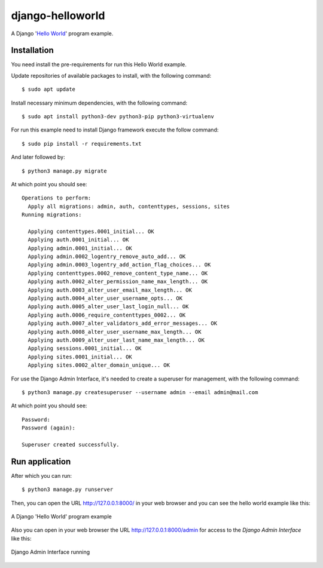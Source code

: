 =================
django-helloworld
=================

A Django '`Hello World <https://en.wikipedia.org/wiki/%22Hello,_World!%22_program>`_' program example.

Installation
============

You need install the pre-requirements for run this Hello World example.

Update repositories of available packages to install, with
the following command:

::

  $ sudo apt update

Install necessary minimum dependencies, with the following command:

::

  $ sudo apt install python3-dev python3-pip python3-virtualenv

For run this example need to install Django
framework execute the follow command:

::

    $ sudo pip install -r requirements.txt

And later followed by:

::

    $ python3 manage.py migrate

At which point you should see:

::

    Operations to perform:
      Apply all migrations: admin, auth, contenttypes, sessions, sites
    Running migrations:

      Applying contenttypes.0001_initial... OK
      Applying auth.0001_initial... OK
      Applying admin.0001_initial... OK
      Applying admin.0002_logentry_remove_auto_add... OK
      Applying admin.0003_logentry_add_action_flag_choices... OK
      Applying contenttypes.0002_remove_content_type_name... OK
      Applying auth.0002_alter_permission_name_max_length... OK
      Applying auth.0003_alter_user_email_max_length... OK
      Applying auth.0004_alter_user_username_opts... OK
      Applying auth.0005_alter_user_last_login_null... OK
      Applying auth.0006_require_contenttypes_0002... OK
      Applying auth.0007_alter_validators_add_error_messages... OK
      Applying auth.0008_alter_user_username_max_length... OK
      Applying auth.0009_alter_user_last_name_max_length... OK
      Applying sessions.0001_initial... OK
      Applying sites.0001_initial... OK
      Applying sites.0002_alter_domain_unique... OK


For use the Django Admin Interface, it's needed to create a superuser 
for management, with the following command:

::

    $ python3 manage.py createsuperuser --username admin --email admin@mail.com

At which point you should see:

::

    Password:
    Password (again):

    Superuser created successfully.

Run application
===============

After which you can run::

    $ python3 manage.py runserver

Then, you can open the URL http://127.0.0.1:8000/ in your web browser and you can 
see the hello world example like this:

.. figure:: https://github.com/django-ve/django-helloworld/raw/master/docs/django_helloword.png
   :width: 315px
   :align: center
   :alt: A Django 'Hello World' program example

   A Django 'Hello World' program example

Also you can open in your web browser the URL http://127.0.0.1:8000/admin for access to 
the *Django Admin Interface* like this:

.. figure:: https://github.com/django-ve/django-helloworld/raw/master/docs/django_admin_interface_running.png
   :width: 315px
   :align: center
   :alt: Django Admin Interface running

   Django Admin Interface running

